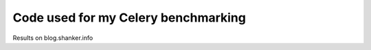 ==============================
 Code used for my Celery benchmarking 
==============================

Results on blog.shanker.info
